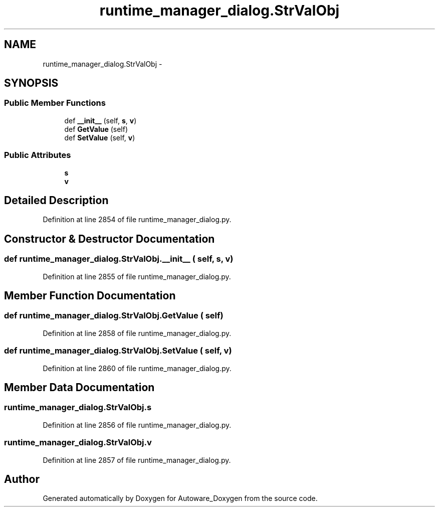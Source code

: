 .TH "runtime_manager_dialog.StrValObj" 3 "Fri May 22 2020" "Autoware_Doxygen" \" -*- nroff -*-
.ad l
.nh
.SH NAME
runtime_manager_dialog.StrValObj \- 
.SH SYNOPSIS
.br
.PP
.SS "Public Member Functions"

.in +1c
.ti -1c
.RI "def \fB__init__\fP (self, \fBs\fP, \fBv\fP)"
.br
.ti -1c
.RI "def \fBGetValue\fP (self)"
.br
.ti -1c
.RI "def \fBSetValue\fP (self, \fBv\fP)"
.br
.in -1c
.SS "Public Attributes"

.in +1c
.ti -1c
.RI "\fBs\fP"
.br
.ti -1c
.RI "\fBv\fP"
.br
.in -1c
.SH "Detailed Description"
.PP 
Definition at line 2854 of file runtime_manager_dialog\&.py\&.
.SH "Constructor & Destructor Documentation"
.PP 
.SS "def runtime_manager_dialog\&.StrValObj\&.__init__ ( self,  s,  v)"

.PP
Definition at line 2855 of file runtime_manager_dialog\&.py\&.
.SH "Member Function Documentation"
.PP 
.SS "def runtime_manager_dialog\&.StrValObj\&.GetValue ( self)"

.PP
Definition at line 2858 of file runtime_manager_dialog\&.py\&.
.SS "def runtime_manager_dialog\&.StrValObj\&.SetValue ( self,  v)"

.PP
Definition at line 2860 of file runtime_manager_dialog\&.py\&.
.SH "Member Data Documentation"
.PP 
.SS "runtime_manager_dialog\&.StrValObj\&.s"

.PP
Definition at line 2856 of file runtime_manager_dialog\&.py\&.
.SS "runtime_manager_dialog\&.StrValObj\&.v"

.PP
Definition at line 2857 of file runtime_manager_dialog\&.py\&.

.SH "Author"
.PP 
Generated automatically by Doxygen for Autoware_Doxygen from the source code\&.
